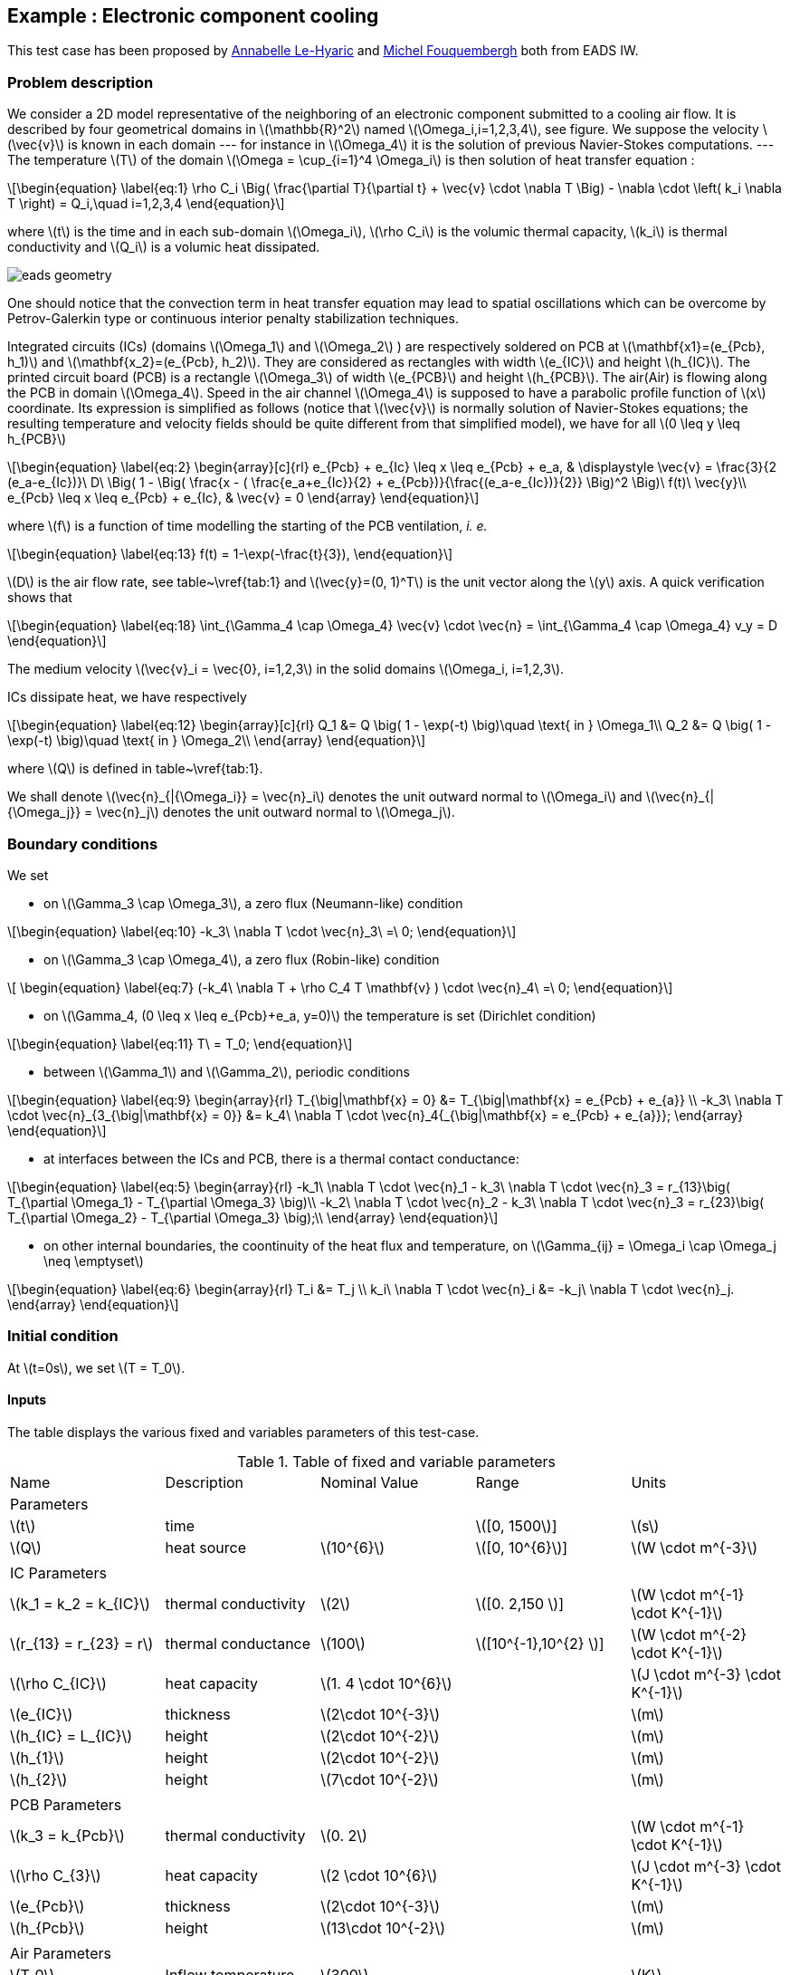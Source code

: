 :stem: latexmath

== Example : Electronic component cooling

This test case has been proposed by mailto:Anabelle.Le-Hyaric@eads.net[Annabelle Le-Hyaric] and
mailto:michel.fouquembergh@eads.net[Michel Fouquembergh] both from EADS IW.

=== Problem description
////
\label{sec:geometry-description}
////

We consider a 2D model representative of the neighboring of an electronic component submitted to a
cooling air flow.  It is described by four geometrical domains in stem:[\mathbb{R}^2] named
stem:[\Omega_i,i=1,2,3,4], see figure. We suppose the velocity stem:[\vec{v}] is known
in each domain --- for instance in stem:[\Omega_4] it is the solution of previous Navier-Stokes
computations.  --- The temperature stem:[T] of the domain stem:[\Omega = \cup_{i=1}^4 \Omega_i] is
then solution of heat transfer equation :

[stem]
++++
\begin{equation}
  \label{eq:1}
  \rho C_i \Big( \frac{\partial T}{\partial t} + \vec{v} \cdot \nabla T \Big) 
      - \nabla \cdot \left( k_i \nabla T \right) = Q_i,\quad i=1,2,3,4
\end{equation}
++++

where stem:[t] is the time and in each sub-domain stem:[\Omega_i], stem:[\rho C_i] is
the volumic thermal capacity, stem:[k_i] is thermal conductivity and stem:[Q_i]
is a volumic heat dissipated.

image::opus/eads_geometry.png[]

One should notice that the convection term in heat transfer equation
may lead to spatial oscillations which can be overcome by
Petrov-Galerkin type or continuous interior penalty stabilization
techniques.

Integrated circuits (ICs) (domains stem:[\Omega_1] and stem:[\Omega_2] ) are respectively soldered
on PCB at stem:[\mathbf{x1}=(e_{Pcb}, h_1)] and stem:[\mathbf{x_2}=(e_{Pcb}, h_2)]. They are
considered as rectangles with width stem:[e_{IC}] and height stem:[h_{IC}]. The printed circuit
board (PCB) is a rectangle stem:[\Omega_3] of width stem:[e_{PCB}] and height stem:[h_{PCB}]. The
air(Air) is flowing along the PCB in domain stem:[\Omega_4]. Speed in the air channel
stem:[\Omega_4] is supposed to have a parabolic profile function of stem:[x] coordinate. Its
expression is simplified as follows (notice that stem:[\vec{v}] is normally solution of
Navier-Stokes equations; the resulting temperature and velocity fields should be quite different
from that simplified model), we have for all stem:[0 \leq y \leq h_{PCB}]

[stem]
++++
\begin{equation}
  \label{eq:2}
  \begin{array}[c]{rl}
    e_{Pcb} + e_{Ic} \leq x \leq e_{Pcb} + e_a, & \displaystyle \vec{v} = \frac{3}{2 (e_a-e_{Ic})}\ D\ \Big( 1 - \Big( \frac{x - ( \frac{e_a+e_{Ic}}{2} + e_{Pcb})}{\frac{(e_a-e_{Ic})}{2}} \Big)^2 \Big)\ f(t)\ \vec{y}\\
    e_{Pcb}  \leq x \leq e_{Pcb} + e_{Ic}, & \vec{v} = 0
  \end{array}
\end{equation}
++++

where stem:[f] is a function of time modelling the starting of the PCB ventilation, _i. e._

[stem]
++++
\begin{equation}
  \label{eq:13}
  f(t) = 1-\exp(-\frac{t}{3}),
\end{equation}
++++

stem:[D] is the air flow rate, see table~\vref{tab:1} and stem:[\vec{y}=(0, 1)^T] is the unit
vector along the stem:[y] axis. A quick verification shows that

[stem]
++++
\begin{equation}
  \label{eq:18}
  \int_{\Gamma_4 \cap \Omega_4} \vec{v} \cdot \vec{n} = \int_{\Gamma_4 \cap \Omega_4} v_y = D
\end{equation}
++++

The medium velocity stem:[\vec{v}_i = \vec{0}, i=1,2,3] in the solid domains
stem:[\Omega_i, i=1,2,3].

ICs dissipate heat, we have respectively

[stem]
++++
\begin{equation}
  \label{eq:12}
  \begin{array}[c]{rl}
    Q_1 &= Q \big( 1 - \exp(-t) \big)\quad \text{ in } \Omega_1\\
    Q_2 &= Q \big( 1 - \exp(-t) \big)\quad \text{ in } \Omega_2\\
  \end{array}
\end{equation}
++++

where stem:[Q] is defined in table~\vref{tab:1}.

We shall denote stem:[\vec{n}_{|{\Omega_i}} = \vec{n}_i] denotes the unit outward normal to
stem:[\Omega_i] and stem:[\vec{n}_{|{\Omega_j}} = \vec{n}_j] denotes the unit outward normal to
stem:[\Omega_j].

=== Boundary conditions
////
\label{sec:boundary-conditions}
////

We set

 - on stem:[\Gamma_3 \cap \Omega_3], a zero flux (Neumann-like) condition

[stem]
++++
\begin{equation}
  \label{eq:10}
  -k_3\ \nabla T \cdot \vec{n}_3\ =\ 0;
\end{equation}
++++

  - on stem:[\Gamma_3 \cap \Omega_4], a zero flux (Robin-like) condition

[stem]
++++
  \begin{equation}
    \label{eq:7}
    (-k_4\ \nabla T + \rho C_4 T  \mathbf{v} ) \cdot \vec{n}_4\ =\ 0;
  \end{equation}
++++

  - on stem:[\Gamma_4, (0 \leq x \leq e_{Pcb}+e_a, y=0)] the temperature is set (Dirichlet condition)

[stem]
++++
\begin{equation}
  \label{eq:11}
  T\ = T_0;
\end{equation}
++++

  - between stem:[\Gamma_1] and stem:[\Gamma_2], periodic conditions

[stem]
++++
\begin{equation}
  \label{eq:9}
  \begin{array}{rl}
  T_{\big|\mathbf{x} = 0} &= T_{\big|\mathbf{x} = e_{Pcb} + e_{a}} \\
  -k_3\ \nabla T \cdot \vec{n}_{3_{\big|\mathbf{x} = 0}} &= k_4\ \nabla T \cdot \vec{n}_4{_{\big|\mathbf{x} = e_{Pcb} + e_{a}}};
\end{array}
\end{equation}
++++

  - at interfaces between the ICs and PCB, there is a thermal contact conductance:

[stem]
++++
\begin{equation}
\label{eq:5}
\begin{array}{rl}
  -k_1\ \nabla T \cdot \vec{n}_1 - k_3\ \nabla T \cdot \vec{n}_3 = r_{13}\big( T_{\partial \Omega_1} - T_{\partial \Omega_3} \big)\\
  -k_2\ \nabla T \cdot \vec{n}_2 - k_3\ \nabla T \cdot \vec{n}_3 = r_{23}\big( T_{\partial \Omega_2} - T_{\partial \Omega_3} \big);\\
\end{array}
\end{equation}
++++

  - on other internal boundaries, the coontinuity of the heat flux and temperature, on
    stem:[\Gamma_{ij} = \Omega_i \cap \Omega_j \neq \emptyset]

[stem]
++++
\begin{equation}
\label{eq:6}
\begin{array}{rl}
  T_i &= T_j \\
  k_i\ \nabla T \cdot \vec{n}_i &= -k_j\ \nabla T \cdot \vec{n}_j.
\end{array}
\end{equation}
++++


=== Initial condition
////
\label{sec:initial-condition}
////

At stem:[t=0s], we set stem:[T = T_0].

==== Inputs
////
\label{sec:9999s}
////

The table displays the various fixed and variables parameters of this test-case.

.Table of fixed and variable parameters
[width="100%"]
|=======================================================================
| Name     | Description | Nominal Value | Range              | Units
2+^| Parameters        3+|
| stem:[t] | time        |               | stem:[[0, 1500]]   | stem:[s]
| stem:[Q] | heat source | stem:[10^{6}] | stem:[[0, 10^{6}]] | stem:[W \cdot m^{-3}]
5+|
2+^| IC Parameters     3+| 
| stem:[k_1 = k_2 =  k_{IC}] | thermal conductivity | stem:[2] | stem:[[0. 2,150 ]] | stem:[W \cdot m^{-1} \cdot K^{-1}]
| stem:[r_{13} = r_{23} = r] | thermal conductance | stem:[100] | stem:[[10^{-1},10^{2} ]] | stem:[W \cdot m^{-2} \cdot K^{-1}]
| stem:[\rho C_{IC}] | heat capacity | stem:[1. 4 \cdot 10^{6}]| |stem:[J \cdot m^{-3} \cdot K^{-1}]
| stem:[e_{IC}] | thickness |  stem:[2\cdot 10^{-3}] | |stem:[m]
| stem:[h_{IC} = L_{IC}] | height | stem:[2\cdot 10^{-2}] | |stem:[m]
| stem:[h_{1}] | height | stem:[2\cdot 10^{-2}] | |stem:[m]
| stem:[h_{2}] | height | stem:[7\cdot 10^{-2}] | |stem:[m]
5+|
2+^| PCB Parameters 3+|
| stem:[k_3 =  k_{Pcb}] | thermal conductivity | stem:[0. 2] | | stem:[W \cdot m^{-1} \cdot K^{-1}]
| stem:[\rho C_{3}] | heat capacity | stem:[2 \cdot 10^{6}]| |stem:[J \cdot m^{-3} \cdot K^{-1}]
| stem:[e_{Pcb}] | thickness |  stem:[2\cdot 10^{-3}] | |stem:[m]
| stem:[h_{Pcb}] | height | stem:[13\cdot 10^{-2}] | |stem:[m]
5+|
2+^| Air Parameters 3+|
| stem:[T_0]        | Inflow temperature   | stem:[300]             | | stem:[K] 
| stem:[D]          | Inflow rate          | stem:[7\cdot 10^{-3}]  | stem:[[5 \cdot 10^{-4} ,10^{-2}]] | stem:[m^2 \cdot s^{-1}]
| stem:[k_4 ]       | thermal conductivity | stem:[3 \cdot 10^{-2}] | | stem:[W \cdot m^{-1} \cdot K^{-1}]
| stem:[\rho C_{4}] | heat capacity        | stem:[1100]|           | stem:[J \cdot m^{-3} \cdot K^{-1}]
| stem:[e_{a}]      | thickness            |  stem:[4\cdot 10^{-3}] | stem:[[2. 5 \cdot 10^{-3} , 5 \cdot 10^{-2}]] | stem:[m]
|=======================================================================

==== Outputs
////
\label{sec:outputs}
////

The outputs are _(i)_ the mean temperature stem:[s_1(\mu)] of the hottest IC

[stem]
++++
\begin{equation}
  \label{eq:3}
  s_1(\mu) = \frac{1}{e_{IC} h_{IC}} \int_{\Omega_2} T
\end{equation}
++++

and _(ii)_ mean temperature stem:[s_2(\mu)] of the air at the outlet

[stem]
++++
  \begin{equation}
    \label{eq:4}
    s_2(\mu) = \frac{1}{e_{a}} \int_{\Omega_4 \cap \Gamma_3 } T
  \end{equation}
++++

both depends on the solution of \eqref{eq:1} and are dependent on the parameter set stem:[\mu].

We need to monitor stem:[s_1(\mu)] and stem:[s_2(\mu)] because stem:[s_1(\mu)] is the hottest part
of the model and the IC can't have a temperature above stem:[340K]. stem:[s_2(\mu)] is the outlet
of the air and in an industrial system we can have others components behind this outlet. So the
temperature of the air doesn't have to be high to not interfere the proper functioning of these.


